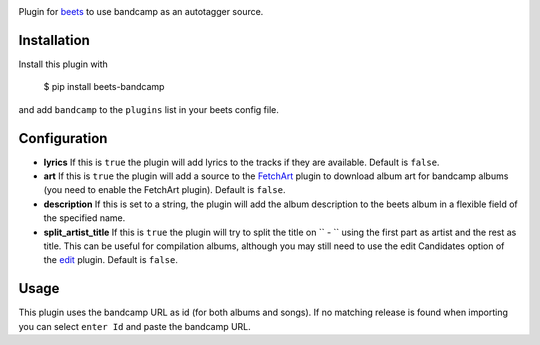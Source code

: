 .. image:: http://img.shields.io/pypi/v/beets-bandcamp.svg
    :target: https://pypi.python.org/pypi/beets-bandcamp

Plugin for `beets <https://github.com/beetbox/beets>`_ to use bandcamp as an
autotagger source.

Installation
------------

Install this plugin with

..

   $ pip install beets-bandcamp

and add ``bandcamp`` to the ``plugins`` list in your beets config file.

Configuration
-------------

*
  **lyrics** If this is ``true`` the plugin will add lyrics to the tracks if
  they are available. Default is ``false``.

*
  **art** If this is ``true`` the plugin will add a source to the
  `FetchArt <http://beets.readthedocs.org/en/latest/plugins/fetchart.html>`_
  plugin to download album art for bandcamp albums (you need to enable the
  FetchArt plugin).  Default is ``false``.

*
  **description** If this is set to a string, the plugin will add the album
  description to the beets album in a flexible field of the specified name.

*
  **split_artist_title** If this is ``true`` the plugin will try to split the
  title on `` - `` using the first part as artist and the rest as title.
  This can be useful for compilation albums, although you may still need to use
  the edit Candidates option of the
  `edit <https://beets.readthedocs.io/en/latest/plugins/edit.html>`_ plugin.
  Default is ``false``.

Usage
-----

This plugin uses the bandcamp URL as id (for both albums and songs). If no
matching release is found when importing you can select ``enter Id`` and paste
the bandcamp URL.
